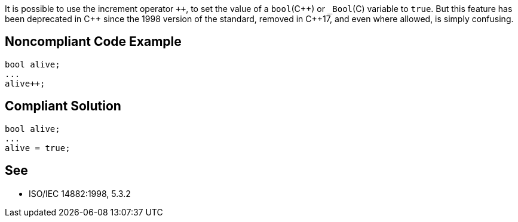 It is possible to use the increment operator ``{plus}{plus}``, to set the value of a ``++bool++``({cpp}) or ``++_Bool++``+(C)+ variable to ``++true++``. But this feature has been deprecated in {cpp} since the 1998 version of the standard, removed in {cpp}17, and even where allowed, is simply confusing. 


== Noncompliant Code Example

----
bool alive;
...
alive++;
----


== Compliant Solution

----
bool alive;
...
alive = true;
----


== See

*  ISO/IEC 14882:1998, 5.3.2

